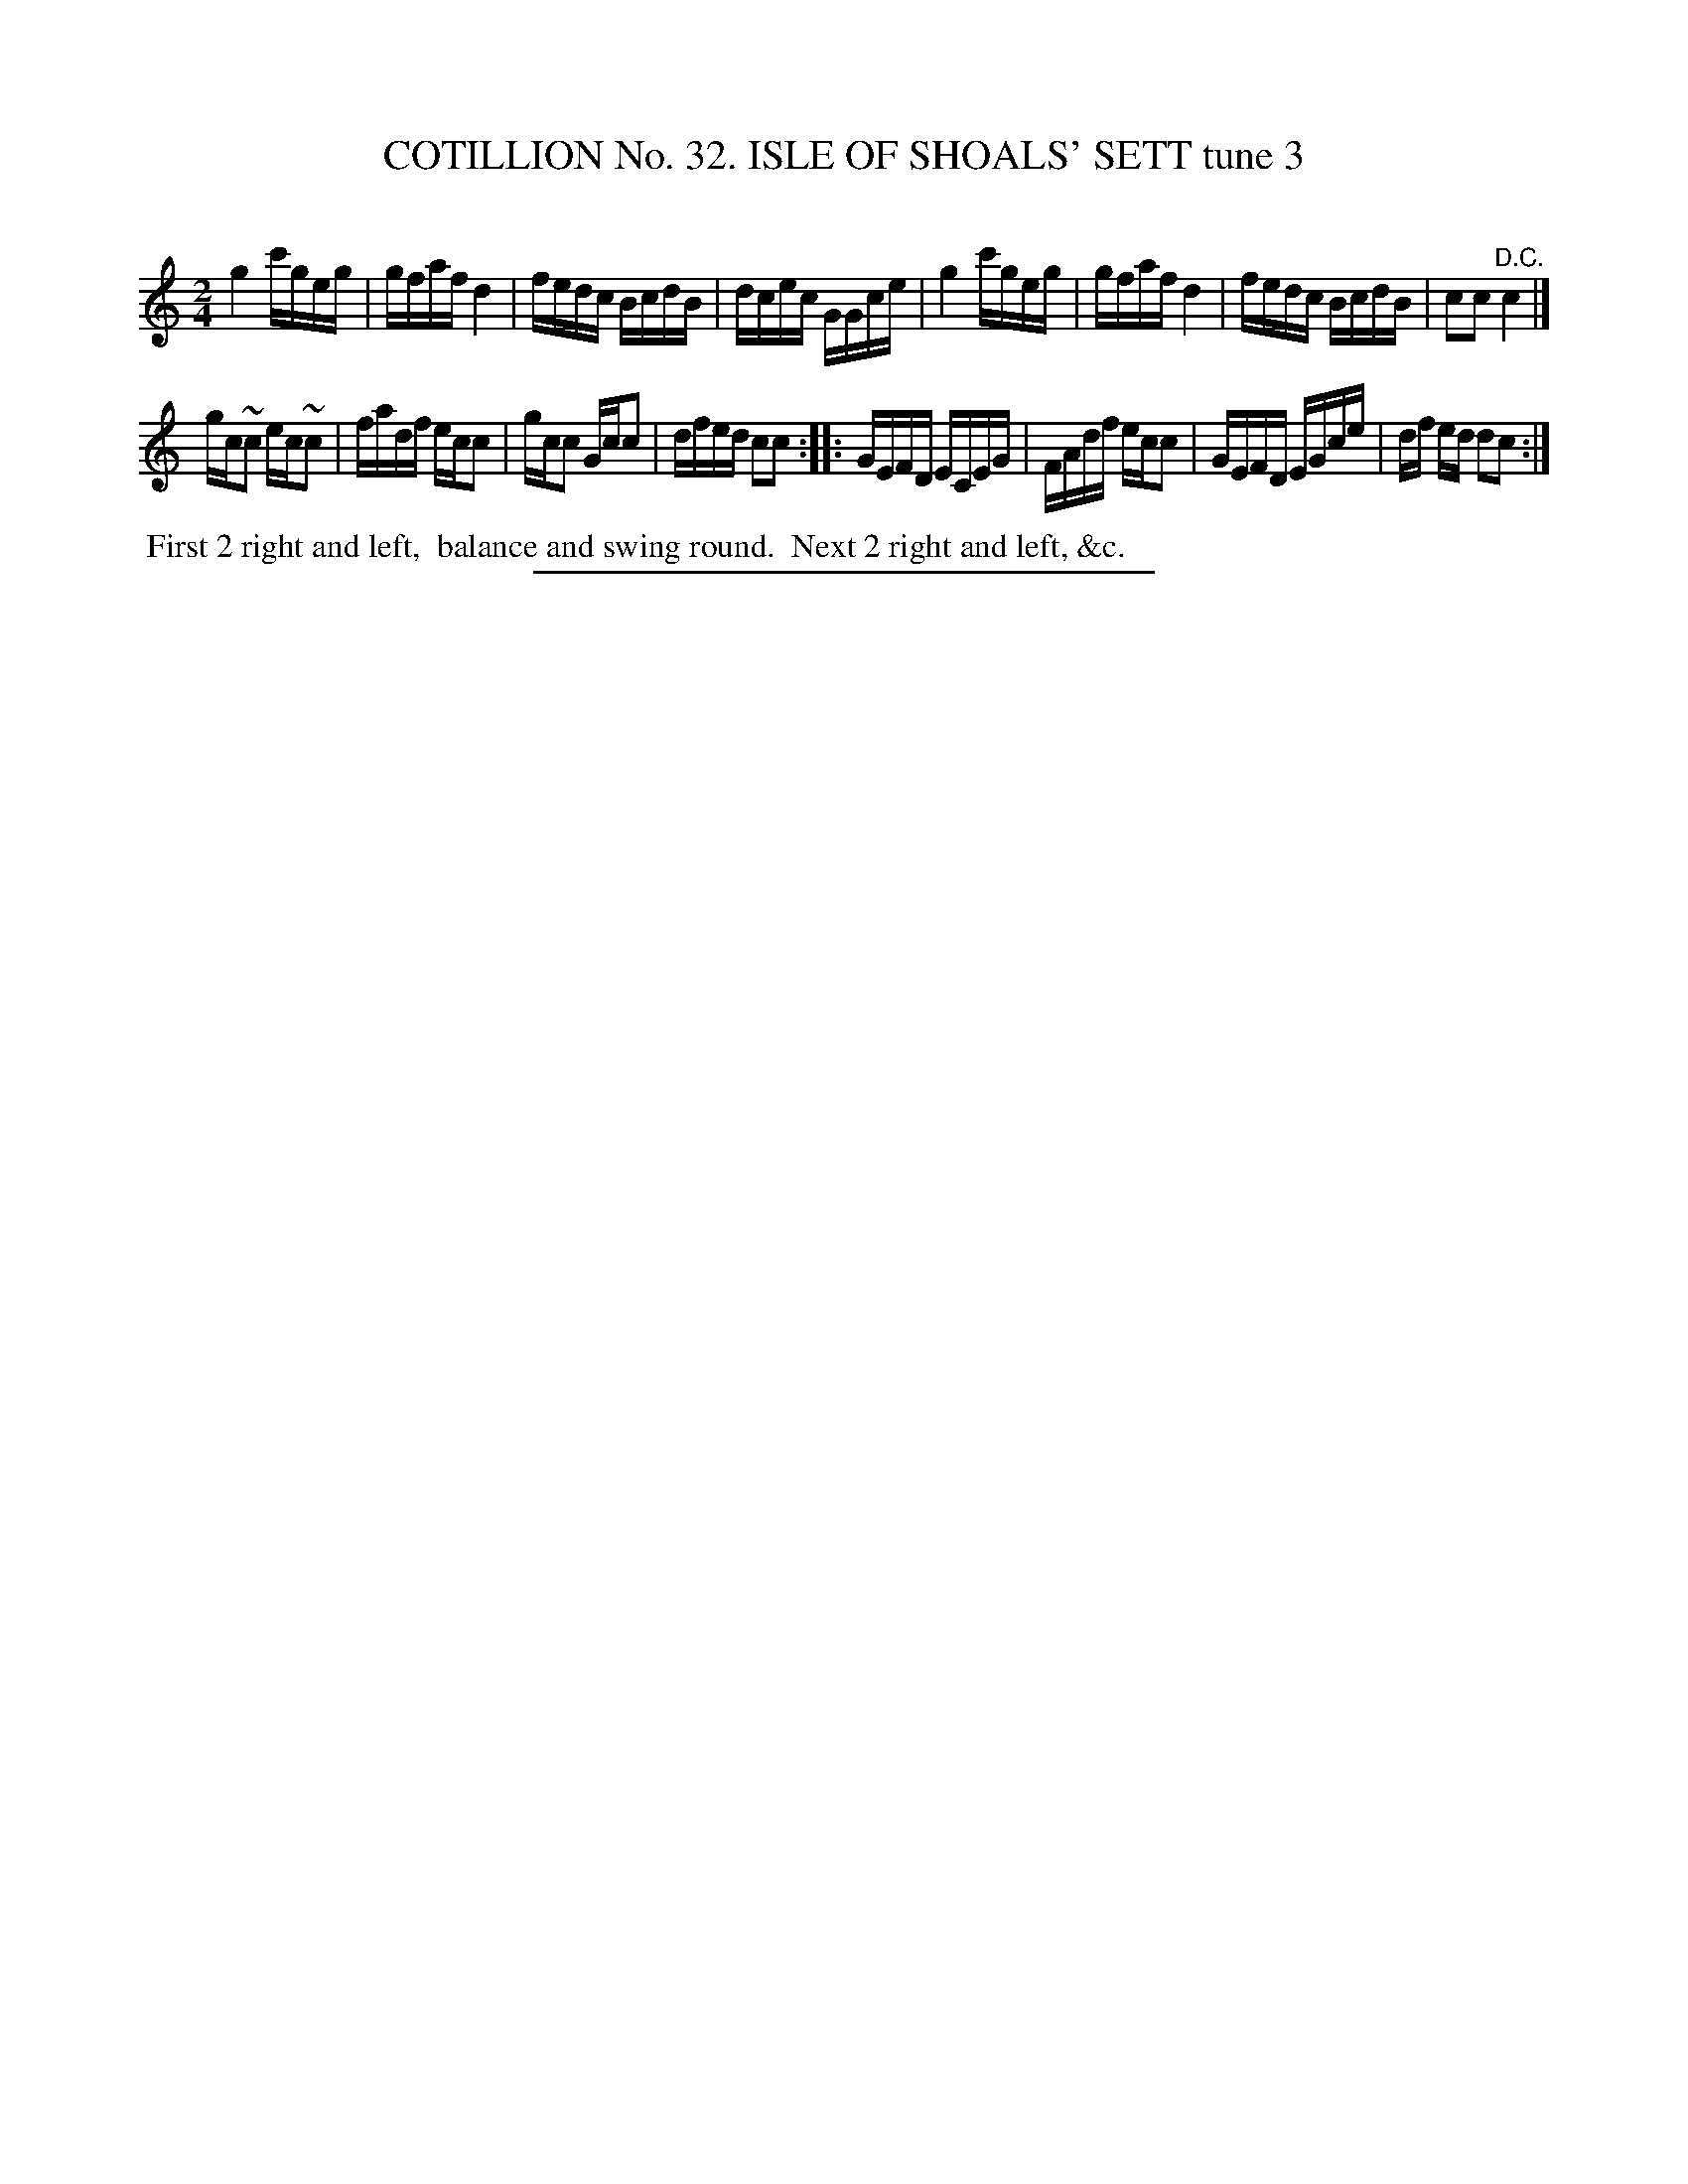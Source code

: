 X: 31403
T: COTILLION No. 32. ISLE OF SHOALS' SETT tune 3
C:
%R: reel
B: Elias Howe "The Musician's Companion" Part 3 1844 p.140 #3
S: http://imslp.org/wiki/The_Musician's_Companion_(Howe,_Elias)
Z: 2015 John Chambers <jc:trillian.mit.edu>
N: The D.C. at the end of strain 1 is a bid odd. Perhaps it should be a fermata?
M: 2/4
L: 1/16
K: C
% - - - - - - - - - - - - - - - - - - - - - - - - - - - - -
g4 c'geg | gfaf d4 | fedc BcdB | dcec GGce |\
g4 c'geg | gfaf d4 | fedc BcdB | c2c2 "^D.C."c4 |]
gc~c2 ec~c2 | fadf ecc2 | gcc2 Gcc2 | dfed c2c2 ::\
GEFD  ECEG | FAdf ecc2 | GEFD EGce | df ed d2c2 :|
% - - - - - - - - - - Dance description - - - - - - - - - -
%%begintext align
%% First 2 right and left,
%% balance and swing round.
%% Next 2 right and left, &c.
%%endtext
% - - - - - - - - - - - - - - - - - - - - - - - - - - - - -
%%sep 1 1 300
